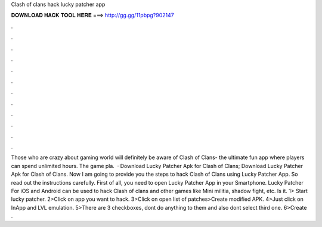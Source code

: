 Clash of clans hack lucky patcher app

𝐃𝐎𝐖𝐍𝐋𝐎𝐀𝐃 𝐇𝐀𝐂𝐊 𝐓𝐎𝐎𝐋 𝐇𝐄𝐑𝐄 ===> http://gg.gg/11pbpg?902147

.

.

.

.

.

.

.

.

.

.

.

.

Those who are crazy about gaming world will definitely be aware of Clash of Clans- the ultimate fun app where players can spend unlimited hours. The game pla.  · Download Lucky Patcher Apk for Clash of Clans; Download Lucky Patcher Apk for Clash of Clans. Now I am going to provide you the steps to hack Clash of Clans using Lucky Patcher App. So read out the instructions carefully. First of all, you need to open Lucky Patcher App in your Smartphone. Lucky Patcher For iOS and Android can be used to hack Clash of clans and other games like Mini militia, shadow fight, etc. Is it. 1> Start lucky patcher. 2>Click on app you want to hack. 3>Click on open list of patches>Create modified APK. 4>Just click on InApp and LVL emulation. 5>There are 3 checkboxes, dont do anything to them and also dont select third one. 6>Create .
